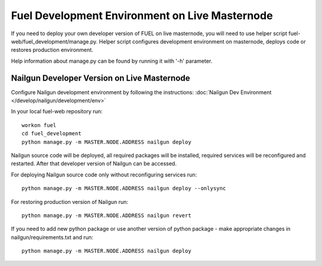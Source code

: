 Fuel Development Environment on Live Masternode
===============================================

If you need to deploy your own developer version of FUEL on live
masternode, you will need to use helper script
fuel-web/fuel_development/manage.py. Helper script configures development
environment on masternode, deploys code or restores production
environment.

Help information about manage.py can be found by running it
with '-h' parameter.

Nailgun Developer Version on Live Masternode
--------------------------------------------

Configure Nailgun development environment by following the
instructions:
:doc:`Nailgun Dev Environment </develop/nailgun/development/env>`

In your local fuel-web repository run:
::

    workon fuel
    cd fuel_development
    python manage.py -m MASTER.NODE.ADDRESS nailgun deploy


Nailgun source code will be deployed, all required packages
will be installed, required services will be reconfigured and restarted.
After that developer version of Nailgun can be accessed.

For deploying Nailgun source code only without reconfiguring services run:
::

    python manage.py -m MASTER.NODE.ADDRESS nailgun deploy --onlysync

For restoring production version of Nailgun run:
::

    python manage.py -m MASTER.NODE.ADDRESS nailgun revert


If you need to add new python package or use another version of
python package - make appropriate changes in nailgun/requirements.txt
and run:
::

    python manage.py -m MASTER.NODE.ADDRESS nailgun deploy
